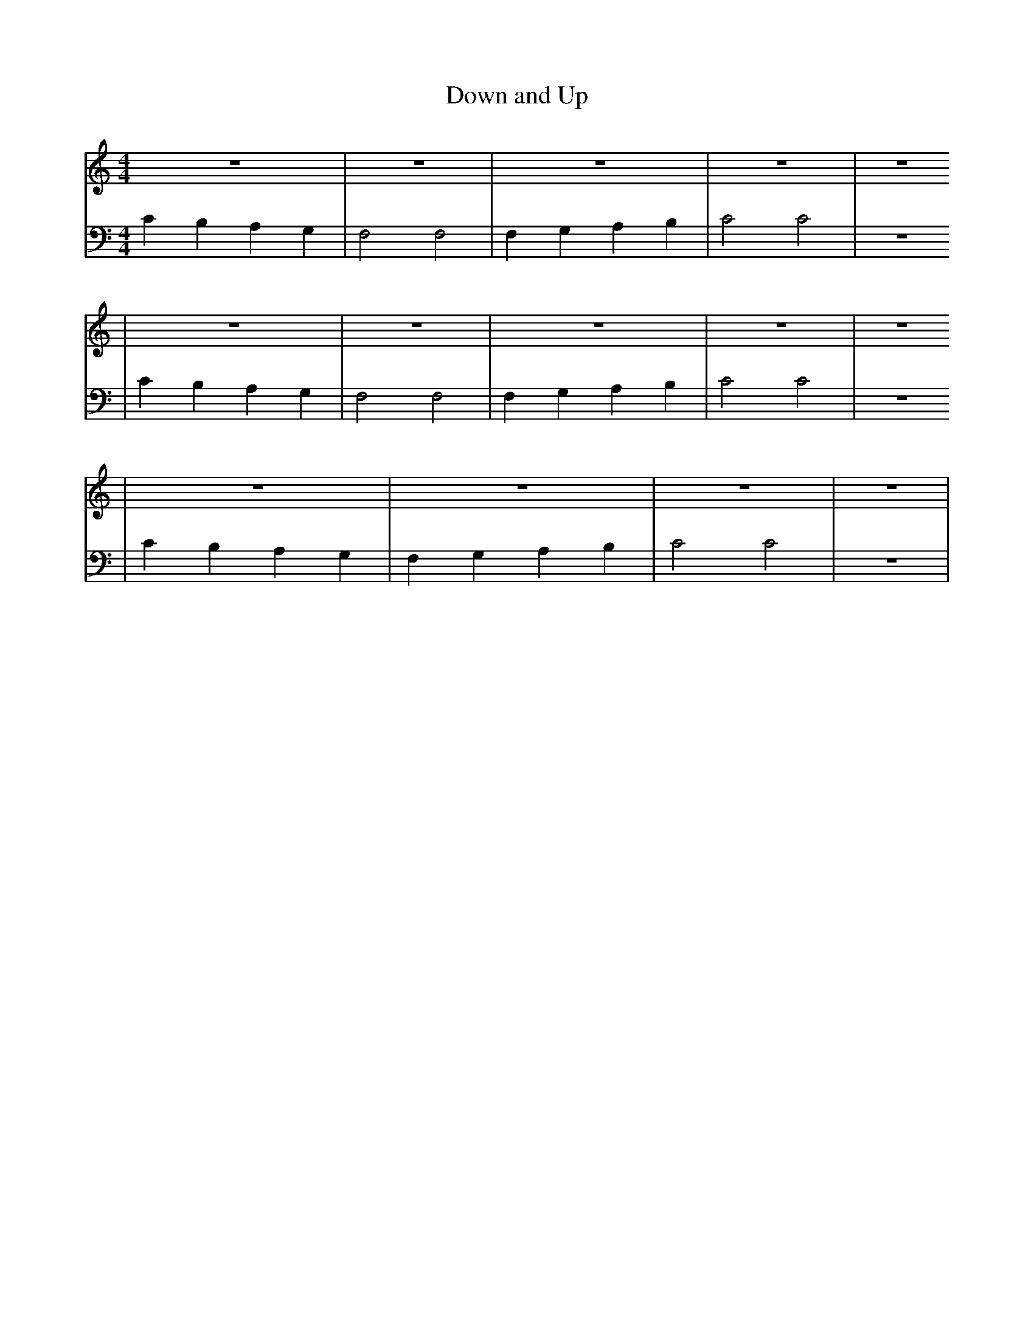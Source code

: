 X:1
T:Down and Up
M:4/4
L:1/4
K:Cmaj
V: RH1 clef=treble
%%MIDI channel 4
%%MIDI program 1 4
%%MIDI gchordoff
V: LH1 clef=bass
%%MIDI channel 3
%%MIDI program 1 3
%%MIDI gchordoff
%
[V: RH1]   z4      | z4       | z4        | z4    | z4
[V: LH1]   CB,A,G, | F,2 F,2  | F,G,A,B,  | C2 C2 | z4
[V: RH1] | z4      | z4       | z4        | z4    | z4
[V: LH1] | CB,A,G, | F,2 F,2  | F,G,A,B,  | C2 C2 | z4
[V: RH1] | z4      | z4       | z4        | z4    |
[V: LH1] | CB,A,G, | F,G,A,B, | C2 C2     | z4    |
%
